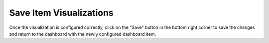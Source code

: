 Save Item Visualizations
------------------------

.. _save_dashboard_item_visualizations:

Once the visualization is configured correctly, click on the "Save" button in the bottom right corner to save the 
changes and return to the dashboard with the newly configured dashboard item.
